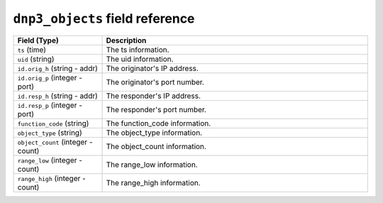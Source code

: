 ``dnp3_objects`` field reference
--------------------------------

.. list-table::
   :header-rows: 1
   :class: longtable
   :widths: 1 3

   * - Field (Type)
     - Description

   * - ``ts`` (time)
     - The ts information.

   * - ``uid`` (string)
     - The uid information.

   * - ``id.orig_h`` (string - addr)
     - The originator's IP address.

   * - ``id.orig_p`` (integer - port)
     - The originator's port number.

   * - ``id.resp_h`` (string - addr)
     - The responder's IP address.

   * - ``id.resp_p`` (integer - port)
     - The responder's port number.

   * - ``function_code`` (string)
     - The function_code information.

   * - ``object_type`` (string)
     - The object_type information.

   * - ``object_count`` (integer - count)
     - The object_count information.

   * - ``range_low`` (integer - count)
     - The range_low information.

   * - ``range_high`` (integer - count)
     - The range_high information.
